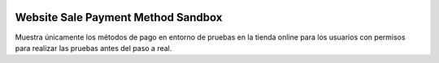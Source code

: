 .. image:: https://img.shields.io/badge/licence-AGPL--3-blue.svg
   :target: https://www.gnu.org/licenses/agpl-3.0-standalone.html
   :alt: License: AGPL-3

===================================
Website Sale Payment Method Sandbox
===================================

Muestra únicamente los métodos de pago en entorno de pruebas en la tienda online
para los usuarios con permisos para realizar las pruebas antes del paso a real.
